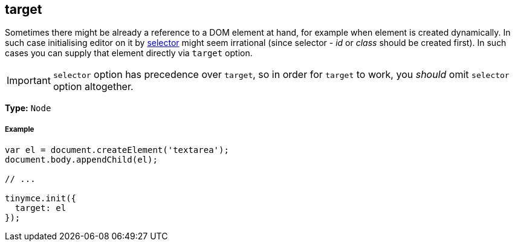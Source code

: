[[target]]
== target

Sometimes there might be already a reference to a DOM element at hand, for example when element is created dynamically. In such case initialising editor on it by link:{baseurl}/configure/integration-and-setup/#selector[selector] might seem irrational (since selector - _id_ or _class_ should be created first). In such cases you can supply that element directly via `target` option.

IMPORTANT: `selector` option has precedence over `target`, so in order for `target` to work, you _should_ omit `selector` option altogether.

*Type:* `Node`

[[example]]
===== Example

[source,js]
----
var el = document.createElement('textarea');
document.body.appendChild(el);

// ...

tinymce.init({
  target: el
});
----
